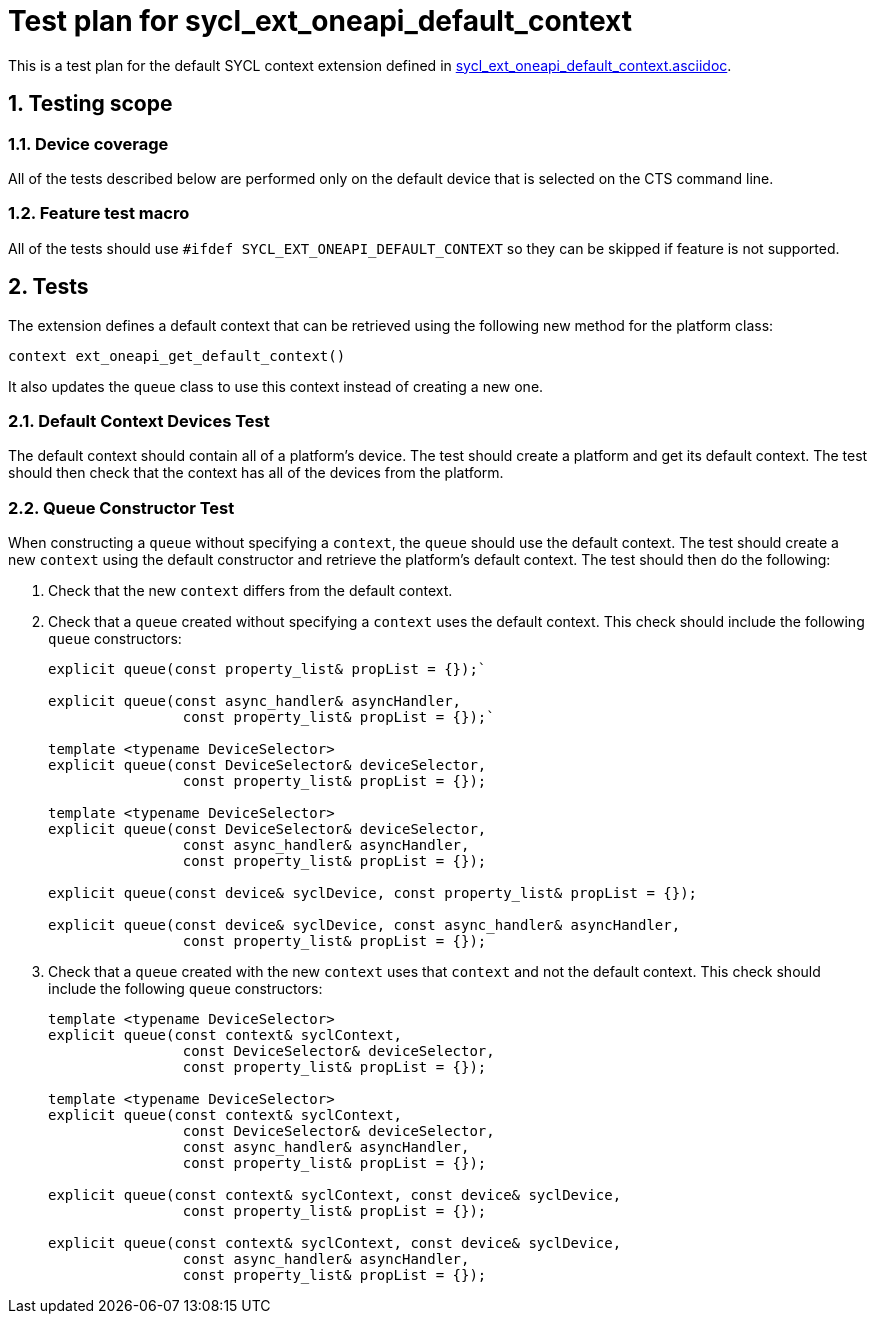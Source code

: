 :sectnums:
:xrefstyle: short

= Test plan for sycl_ext_oneapi_default_context

This is a test plan for the default SYCL context extension defined in
https://github.com/intel/llvm/blob/sycl/sycl/doc/extensions/supported/sycl_ext_oneapi_default_context.asciidoc[sycl_ext_oneapi_default_context.asciidoc].

== Testing scope

=== Device coverage

All of the tests described below are performed only on the default device that
is selected on the CTS command line.

=== Feature test macro

All of the tests should use `#ifdef SYCL_EXT_ONEAPI_DEFAULT_CONTEXT` so they can
be skipped if feature is not supported.

== Tests
The extension defines a default context that can be retrieved using the following new method for the platform class:

[source,c++]
----
context ext_oneapi_get_default_context()
----

It also updates the `queue` class to use this context instead of creating a new one.

=== Default Context Devices Test

The default context should contain all of a platform's device. The test should create a platform and get its default context. The test should then check that the context has all of the devices from the platform.

=== Queue Constructor Test

When constructing a `queue` without specifying a `context`, the `queue` should use the default context. The test should create a new `context` using the default constructor and retrieve the platform's default context. The test should then do the following:

1. Check that the new `context` differs from the default context.
2. Check that a `queue` created without specifying a `context` uses the default context. This check should include the following `queue` constructors:
+
[source,c++]
----
explicit queue(const property_list& propList = {});`

explicit queue(const async_handler& asyncHandler,
                const property_list& propList = {});`

template <typename DeviceSelector>
explicit queue(const DeviceSelector& deviceSelector,
                const property_list& propList = {});

template <typename DeviceSelector>
explicit queue(const DeviceSelector& deviceSelector,
                const async_handler& asyncHandler,
                const property_list& propList = {});

explicit queue(const device& syclDevice, const property_list& propList = {});

explicit queue(const device& syclDevice, const async_handler& asyncHandler,
                const property_list& propList = {});
----
3. Check that a `queue` created with the new `context` uses that `context` and not the default context. This check should include the following `queue` constructors:
+
[source,c++]
----
template <typename DeviceSelector>
explicit queue(const context& syclContext,
                const DeviceSelector& deviceSelector,
                const property_list& propList = {});

template <typename DeviceSelector>
explicit queue(const context& syclContext,
                const DeviceSelector& deviceSelector,
                const async_handler& asyncHandler,
                const property_list& propList = {});

explicit queue(const context& syclContext, const device& syclDevice,
                const property_list& propList = {});

explicit queue(const context& syclContext, const device& syclDevice,
                const async_handler& asyncHandler,
                const property_list& propList = {});
----